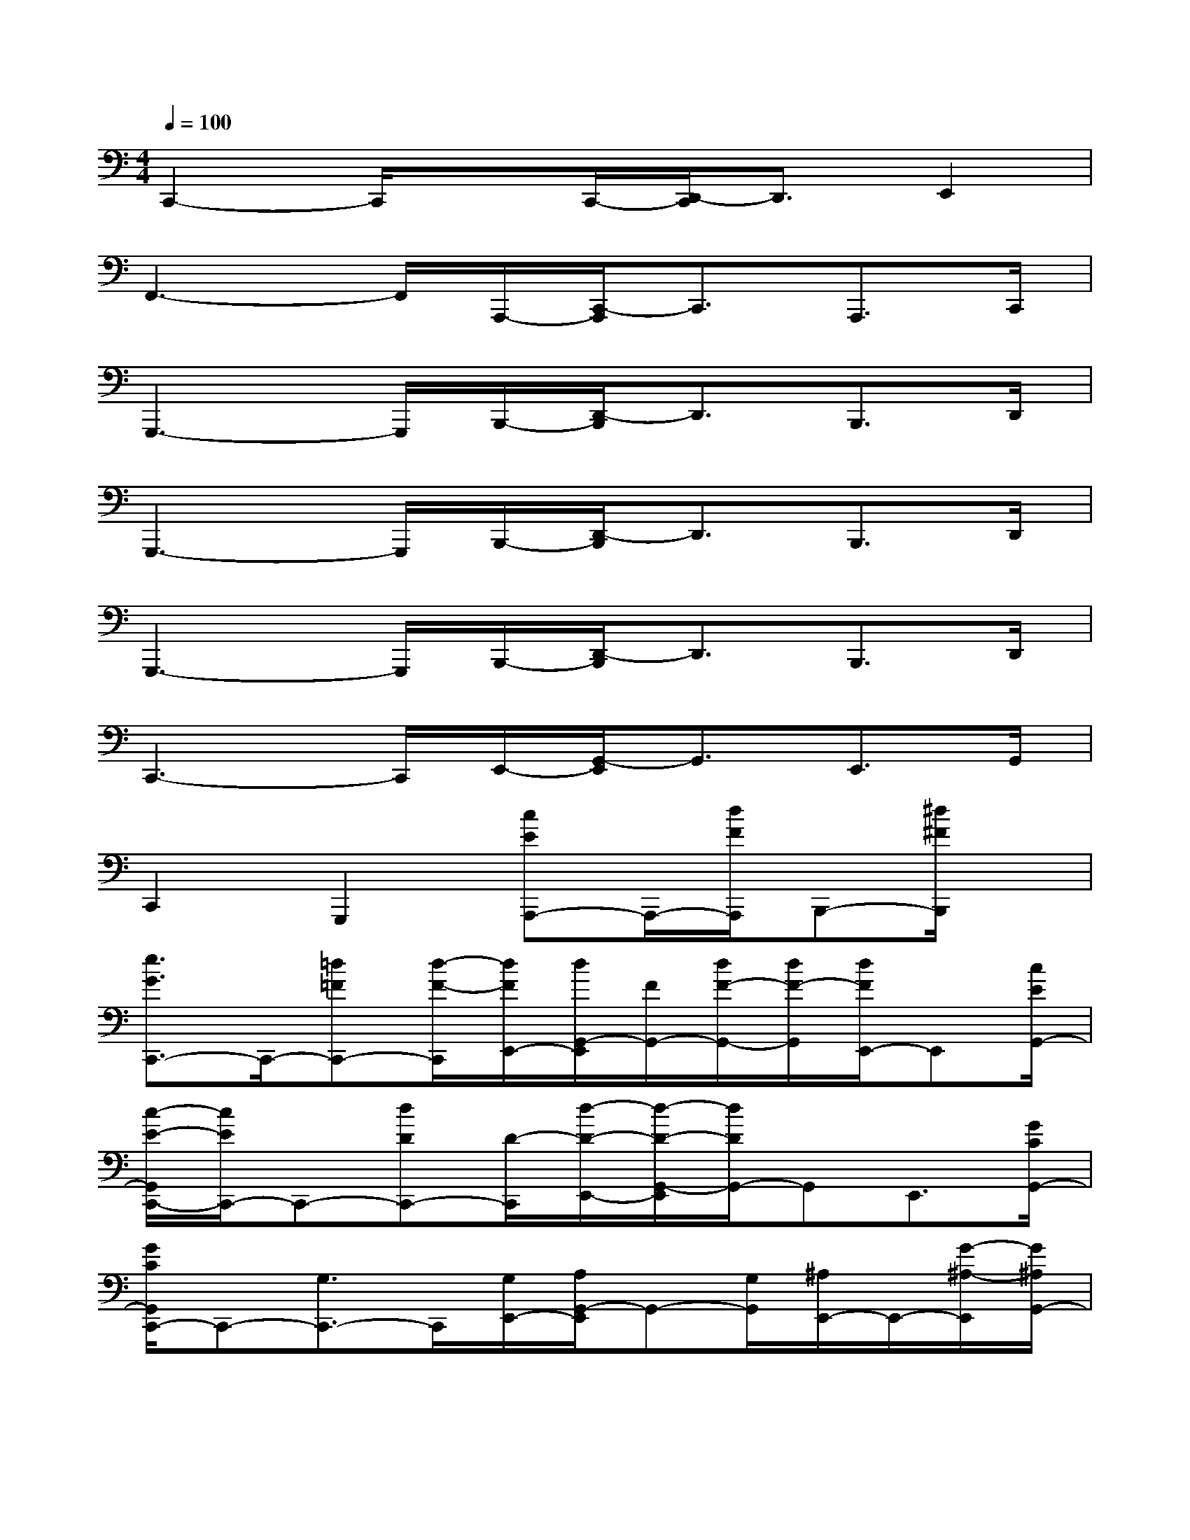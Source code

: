 X:1
T:
M:4/4
L:1/8
Q:1/4=100
K:C%0sharps
V:1
C,,2-C,,/2xC,,/2-[D,,/2-C,,/2]D,,3/2E,,2|
F,,3-F,,/2A,,,/2-[C,,/2-A,,,/2]C,,3/2A,,,>C,,|
G,,,3-G,,,/2B,,,/2-[D,,/2-B,,,/2]D,,3/2B,,,>D,,|
G,,,3-G,,,/2B,,,/2-[D,,/2-B,,,/2]D,,3/2B,,,>D,,|
G,,,3-G,,,/2B,,,/2-[D,,/2-B,,,/2]D,,3/2B,,,>D,,|
C,,3-C,,/2E,,/2-[G,,/2-E,,/2]G,,3/2E,,>G,,|
C,,2G,,,2[cEA,,,-]A,,,/2-[d/2F/2A,,,/2]B,,,-[^d/2^F/2B,,,/2]x/2|
[e3/2G3/2C,,3/2-]C,,/2-[=d=FC,,-][d/2-F/2-C,,/2][d/2F/2E,,/2-][d/2G,,/2-E,,/2][F/2G,,/2-][d/2F/2-G,,/2-][d/2F/2-G,,/2][d/2F/2E,,/2-]E,,[c/2E/2G,,/2-]|
[c/2-E/2-G,,/2C,,/2-][c/2E/2C,,/2-]C,,-[dDC,,-][D/2-C,,/2][d/2-D/2-E,,/2-][d/2-D/2-G,,/2-E,,/2][d/2D/2G,,/2-]G,,E,,3/2[G/2C/2G,,/2-]|
[G/2C/2G,,/2C,,/2-]C,,-[G,3/2C,,3/2-]C,,/2[G,/2E,,/2-][A,/2G,,/2-E,,/2]G,,-[G,/2G,,/2][^A,/2E,,/2-]E,,/2-[G/2-^A,/2-E,,/2][G/2^A,/2G,,/2-]|
[B,/2-G,,/2G,,,/2-][G/2B,/2G,,,/2-][G/2G,,,/2-][G/2B,/2G,,,/2-][G/2B,/2G,,,/2-][G/2B,/2G,,,/2-][B,/2G,,,/2][G/2B,/2B,,,/2-][D,,/2-B,,,/2]D,,-[g/2B/2D,,/2][=a/2c/2B,,,/2-]B,,,D,,/2-|
[b/2-d/2-D,,/2G,,,/2-][bdG,,,-]G,,,/2-[acG,,,-][a/2-c/2-G,,,/2][a/2c/2B,,,/2-][c/2D,,/2-B,,,/2][a/2c/2D,,/2-][a/2D,,/2-][a/2-c/2D,,/2][a/2c/2B,,,/2-]B,,,[g/2B/2D,,/2-]|
[g/2-B/2D,,/2G,,,/2-][g/2G,,,/2-]G,,,/2-G,,,/2-[^f/2^A/2G,,,/2-]G,,,/2-[=A/2-G,,,/2][=f/2-A/2B,,,/2-][f/2A/2D,,/2-B,,,/2][f/2A/2D,,/2-][f/2D,,/2-][f/2A/2D,,/2][f/2A/2B,,,/2-][A/2B,,,/2-]B,,,/2D,,/2-|
[G,/2-D,,/2G,,,/2-][G,G,,,-][B,G,,,-][AFG,,,]B,,,/2-[G/2-E/2-D,,/2-B,,,/2][G/2E/2D,,/2-]D,,/2-[G/2E/2D,,/2][^F^DB,,,-]B,,,/2[G/2-E/2-=D,,/2-]|
[G/2G/2E/2D,,/2C,,/2-][G/2E/2C,,/2-][G/2E/2C,,/2-][G/2E/2C,,/2-][G/2E/2C,,/2-]C,,E,,/2-[G,,/2-E,,/2]G,,/2-[c/2E/2G,,/2-]G,,/2[d/2=F/2E,,/2-]E,,/2-[^d/2^F/2E,,/2]G,,/2|
[e3/2G3/2C,,3/2-]C,,/2-[=d/2=F/2C,,/2-]C,,[d/2-F/2E,,/2][d/2F/2G,,/2-][d/2F/2G,,/2-][d/2F/2G,,/2-][d/2G,,/2][d/2F/2-E,,/2-][F/2E,,/2-]E,,/2[c/2E/2G,,/2]